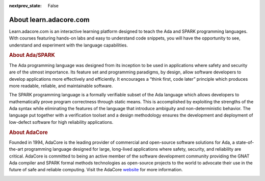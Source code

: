 .. meta::
  :author: AdaCore

:nextprev_state: False

About learn.adacore.com
==========================

Learn.adacore.com is an interactive learning platform designed to teach the Ada and SPARK programming languages. With courses featuring hands-on labs and easy to understand code snippets, you will have the opportunity to see, understand and experiment with the language capabilities.

.. rubric:: About Ada/SPARK


The Ada programming language was designed from its inception to be used in applications where safety and security are of the utmost importance. Its feature set and programming paradigms, by design, allow software developers to develop applications more effectively and efficiently. It encourages a “think first, code later” principle which produces more readable, reliable, and maintainable software.

.. container:: download-button

    .. image:: images/GNAT-Community-download.png
        :target: https://www.adacore.com/download
        :alt: Gnatcommunity Download
        :width: 100pc

The SPARK programming language is a formally verifiable subset of the Ada language which allows developers to mathematically prove program correctness through static means. This is accomplished by exploiting the strengths of the Ada syntax while eliminating the features of the language that introduce ambiguity and non-deterministic behavior. The language put together with a verification toolset and a design methodology ensures the development and deployment of low-defect software for high reliability applications.

.. rubric:: About AdaCore

Founded in 1994, AdaCore is the leading provider of commercial and open-source software solutions for Ada, a state-of-the-art programming language designed for large, long-lived applications where safety, security, and reliability are critical. AdaCore is committed to being an active member of the software development community providing the GNAT Ada compiler and SPARK formal methods technologies as open-source projects to the world to advocate their use in the future of safe and reliable computing. Visit the AdaCore `website <https://www.adacore.com>`_ for more information.

.. container:: mwac-banner

    .. image:: http://blog.adacore.com/uploads/_1800xAUTO_crop_center-center/MWAC-banner.png
        :target: https://www.makewithada.org
        :width: 100pc